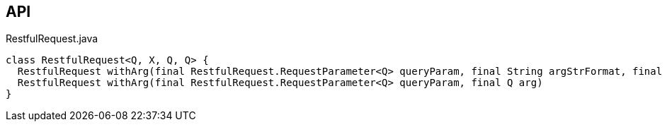 :Notice: Licensed to the Apache Software Foundation (ASF) under one or more contributor license agreements. See the NOTICE file distributed with this work for additional information regarding copyright ownership. The ASF licenses this file to you under the Apache License, Version 2.0 (the "License"); you may not use this file except in compliance with the License. You may obtain a copy of the License at. http://www.apache.org/licenses/LICENSE-2.0 . Unless required by applicable law or agreed to in writing, software distributed under the License is distributed on an "AS IS" BASIS, WITHOUT WARRANTIES OR  CONDITIONS OF ANY KIND, either express or implied. See the License for the specific language governing permissions and limitations under the License.

== API

[source,java]
.RestfulRequest.java
----
class RestfulRequest<Q, X, Q, Q> {
  RestfulRequest withArg(final RestfulRequest.RequestParameter<Q> queryParam, final String argStrFormat, final Object... args)
  RestfulRequest withArg(final RestfulRequest.RequestParameter<Q> queryParam, final Q arg)
}
----


